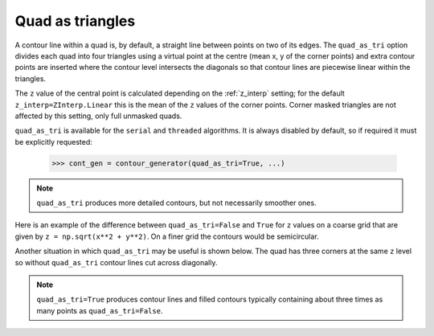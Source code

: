 .. _quad_as_tri:

Quad as triangles
-----------------

A contour line within a quad is, by default, a straight line between points on two of its edges.
The ``quad_as_tri`` option divides each quad into four triangles using a virtual point at the
centre (mean x, y of the corner points) and extra contour points are inserted where the contour
level intersects the diagonals so that contour lines are piecewise linear within the triangles.

The ``z`` value of the central point is calculated depending on the :ref:`z_interp` setting; for
the default ``z_interp=ZInterp.Linear`` this is the mean of the ``z`` values of the corner points.
Corner masked triangles are not affected by this setting, only full unmasked quads.

.. name_supports::
   :filter: quad_as_tri

``quad_as_tri`` is available for the ``serial`` and ``threaded`` algorithms.  It is always disabled
by default, so if required it must be explicitly requested:

  >>> cont_gen = contour_generator(quad_as_tri=True, ...)

.. note::

   ``quad_as_tri`` produces more detailed contours, but not necessarily smoother ones.

Here is an example of the difference between ``quad_as_tri=False`` and ``True`` for ``z`` values on
a coarse grid that are given by ``z = np.sqrt(x**2 + y**2)``. On a finer grid the contours would be
semicircular.

.. plot::
   :separate-modes:
   :source-position: below

   from contourpy import contour_generator
   from contourpy.util.mpl_renderer import MplRenderer as Renderer
   import numpy as np

   x, y = np.meshgrid([-2, -1, 0, 1, 2], [0, 1, 2])
   z = np.sqrt(x**2 + y**2)

   renderer = Renderer(ncols=2, figsize=(8, 2.4))
   for ax in range(2):
      quad_as_tri = bool(ax)
      renderer.grid(x, y, ax=ax, color="gray", alpha=0.2, quad_as_tri_alpha=ax*0.1)
      renderer.title(f"quad_as_tri={quad_as_tri}", ax=ax)

      cont_gen = contour_generator(x, y, z, quad_as_tri=quad_as_tri)
      for i, level in enumerate(np.arange(0.5, 2.51, 0.5)):
         lines = cont_gen.lines(level)
         renderer.lines(lines, cont_gen.line_type, ax=ax, color=f"C{i}", linewidth=2)

      renderer.z_values(x, y, z, ax=ax, quad_as_tri=quad_as_tri, fmt="0.2f")

   renderer.show()

Another situation in which ``quad_as_tri`` may be useful is shown below. The quad has three corners
at the same ``z`` level so without ``quad_as_tri`` contour lines cut across diagonally.

.. plot::
   :separate-modes:
   :source-position: below

   from contourpy import contour_generator
   from contourpy.util.mpl_renderer import MplRenderer as Renderer
   import numpy as np

   x = y = [0, 1]
   z = [[0, 0], [0, 4]]

   renderer = Renderer(ncols=2, figsize=(6, 3))
   for ax in range(2):
      quad_as_tri = bool(ax)
      renderer.grid(x, y, ax=ax, color="gray", alpha=0.2, quad_as_tri_alpha=ax*0.1)
      renderer.title(f"quad_as_tri={quad_as_tri}", ax=ax)

      cont_gen = contour_generator(x, y, z, quad_as_tri=quad_as_tri)
      for i, level in enumerate(np.arange(0.0, 4.0, 0.4)):
         lines = cont_gen.lines(level)
         renderer.lines(lines, cont_gen.line_type, ax=ax, color=f"C{i}", linewidth=2)

      renderer.z_values(x, y, z, ax=ax, quad_as_tri=quad_as_tri)

   renderer.show()

.. note::

   ``quad_as_tri=True`` produces contour lines and filled contours typically containing about three
   times as many points as ``quad_as_tri=False``.
